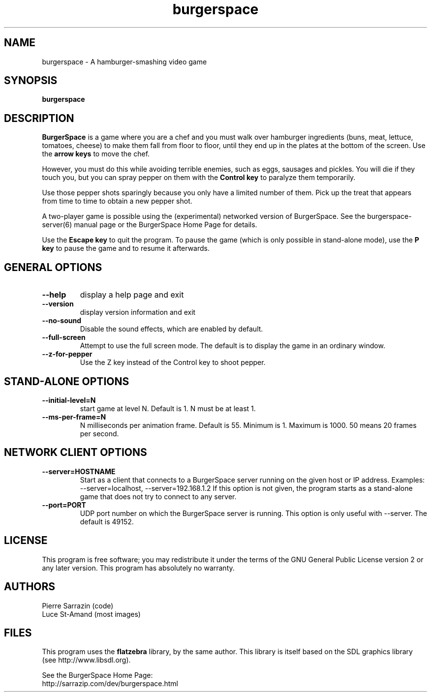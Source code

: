.\" $Id: burgerspace.6.in,v 1.3 2013/02/25 05:04:43 sarrazip Exp $
.\" BurgerSpace manual page
.\"
.\" burgerspace - A hamburger-smashing video game.
.\" Copyright (C) 2001-2013 Pierre Sarrazin <http://sarrazip.com/>
.\"
.\" This program is free software; you can redistribute it and/or
.\" modify it under the terms of the GNU General Public License
.\" as published by the Free Software Foundation; either version 2
.\" of the License, or (at your option) any later version.
.\"
.\" This program is distributed in the hope that it will be useful,
.\" but WITHOUT ANY WARRANTY; without even the implied warranty of
.\" MERCHANTABILITY or FITNESS FOR A PARTICULAR PURPOSE.  See the
.\" GNU General Public License for more details.
.\"
.\" You should have received a copy of the GNU General Public License
.\" along with this program; if not, write to the Free Software
.\" Foundation, Inc., 51 Franklin Street, Fifth Floor, Boston, MA
.\" 02110-1301, USA.
.\"
.\"
.TH burgerspace "6" "February 25th, 2013" "" ""
.SH NAME
burgerspace \- A hamburger-smashing video game
.SH SYNOPSIS
.B burgerspace
.SH DESCRIPTION
.PP
\fBBurgerSpace\fR
is a game where you are a chef and you must walk over hamburger
ingredients (buns, meat, lettuce, tomatoes, cheese) to make them fall
from floor to floor, until they end up in the plates at the bottom of
the screen.
Use the 
\fBarrow keys\fR
to move the chef.
.PP
However, you must do this while avoiding terrible enemies,
such as eggs, sausages and pickles.  You will die if
they touch you, but you can spray pepper on them with the
\fBControl key\fR
to paralyze them temporarily.
.PP
Use those pepper shots sparingly because you only
have a limited number of them.  Pick up the treat that appears
from time to time to obtain a new pepper shot.
.PP
A two-player game is possible using the (experimental)
networked version of BurgerSpace.
See the burgerspace-server(6) manual page or
the BurgerSpace Home Page for details.
.PP
Use the \fBEscape key\fR to quit the program.
To pause the game (which is only possible in stand-alone mode),
use the \fBP key\fR to pause the game and to resume it afterwards.
.PP
.SH GENERAL OPTIONS
.PP
.TP
\fB\-\-help\fR
display a help page and exit
.TP
\fB\-\-version\fR
display version information and exit
.TP
\fB\-\-no\-sound\fR
Disable the sound effects, which are enabled by default.
.TP
\fB\-\-full\-screen\fR
Attempt to use the full screen mode.  The default is to display the
game in an ordinary window.
.TP
\fB\-\-z\-for\-pepper\fR
Use the Z key instead of the Control key to shoot pepper.
.PP
.SH STAND-ALONE OPTIONS
.PP
.TP
\fB\-\-initial\-level=N\fR
start game at level N.  Default is 1.  N must be at least 1.
.TP
\fB\-\-ms\-per\-frame=N\fR
N milliseconds per animation frame.  Default is 55.
Minimum is 1.  Maximum is 1000.  50 means 20 frames per second.
.PP
.SH NETWORK CLIENT OPTIONS
.PP
.TP
\fB\-\-server=HOSTNAME\fR
Start as a client that connects to a BurgerSpace server running
on the given host or IP address.
Examples: \-\-server=localhost, \-\-server=192.168.1.2
If this option is not given, the program starts as a stand-alone game
that does not try to connect to any server.
.TP
\fB\-\-port=PORT\fR
UDP port number on which the BurgerSpace server is running.
This option is only useful with \-\-server.
The default is 49152.
.SH LICENSE
This program is free software; you may redistribute it under the terms of
the GNU General Public License version 2 or any later version.
This program has absolutely no warranty.
.SH AUTHORS
Pierre Sarrazin (code)
.br
Luce St-Amand (most images)
.SH FILES
This program uses the
\fBflatzebra\fR library, by the same author.
This library is itself based on the SDL graphics library
(see http://www.libsdl.org).
.PP
See the BurgerSpace Home Page:
.br
http://sarrazip.com/dev/burgerspace.html
